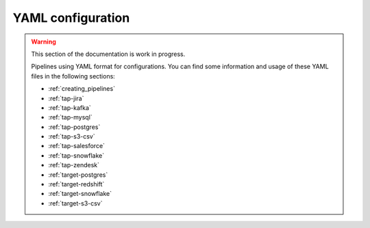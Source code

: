 
.. _yaml_configuration:

YAML configuration
------------------

.. warning::

  This section of the documentation is work in progress.
  
  Pipelines using YAML format for configurations. You can find some information
  and usage of these YAML files in the following sections:

  * :ref:`creating_pipelines`
  * :ref:`tap-jira`
  * :ref:`tap-kafka`
  * :ref:`tap-mysql`
  * :ref:`tap-postgres`
  * :ref:`tap-s3-csv`
  * :ref:`tap-salesforce`
  * :ref:`tap-snowflake`
  * :ref:`tap-zendesk`
  * :ref:`target-postgres`
  * :ref:`target-redshift`
  * :ref:`target-snowflake`
  * :ref:`target-s3-csv`

